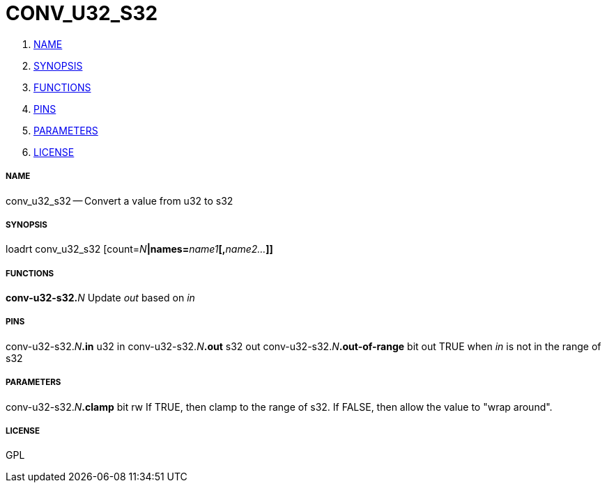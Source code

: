 CONV_U32_S32
============

. <<name,NAME>>
. <<synopsis,SYNOPSIS>>
. <<functions,FUNCTIONS>>
. <<pins,PINS>>
. <<parameters,PARAMETERS>>
. <<license,LICENSE>>




===== [[name]]NAME

conv_u32_s32 -- Convert a value from u32 to s32


===== [[synopsis]]SYNOPSIS
loadrt conv_u32_s32 [count=__N__**|names=**__name1__**[,**__name2...__**]]
**

===== [[functions]]FUNCTIONS

**conv-u32-s32.**__N__
Update 'out' based on 'in'


===== [[pins]]PINS

conv-u32-s32.__N__**.in** u32 in 
conv-u32-s32.__N__**.out** s32 out 
conv-u32-s32.__N__**.out-of-range** bit out 
TRUE when 'in' is not in the range of s32


===== [[parameters]]PARAMETERS

conv-u32-s32.__N__**.clamp** bit rw 
If TRUE, then clamp to the range of s32.  If FALSE, then allow the value to "wrap around".


===== [[license]]LICENSE

GPL
